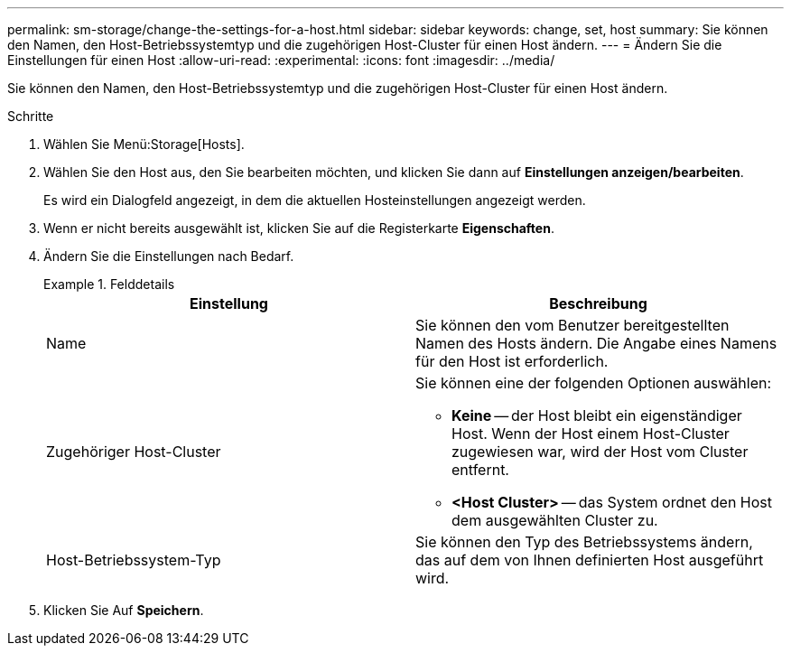 ---
permalink: sm-storage/change-the-settings-for-a-host.html 
sidebar: sidebar 
keywords: change, set, host 
summary: Sie können den Namen, den Host-Betriebssystemtyp und die zugehörigen Host-Cluster für einen Host ändern. 
---
= Ändern Sie die Einstellungen für einen Host
:allow-uri-read: 
:experimental: 
:icons: font
:imagesdir: ../media/


[role="lead"]
Sie können den Namen, den Host-Betriebssystemtyp und die zugehörigen Host-Cluster für einen Host ändern.

.Schritte
. Wählen Sie Menü:Storage[Hosts].
. Wählen Sie den Host aus, den Sie bearbeiten möchten, und klicken Sie dann auf *Einstellungen anzeigen/bearbeiten*.
+
Es wird ein Dialogfeld angezeigt, in dem die aktuellen Hosteinstellungen angezeigt werden.

. Wenn er nicht bereits ausgewählt ist, klicken Sie auf die Registerkarte *Eigenschaften*.
. Ändern Sie die Einstellungen nach Bedarf.
+
.Felddetails
====
[cols="2*"]
|===
| Einstellung | Beschreibung 


 a| 
Name
 a| 
Sie können den vom Benutzer bereitgestellten Namen des Hosts ändern. Die Angabe eines Namens für den Host ist erforderlich.



 a| 
Zugehöriger Host-Cluster
 a| 
Sie können eine der folgenden Optionen auswählen:

** *Keine* -- der Host bleibt ein eigenständiger Host. Wenn der Host einem Host-Cluster zugewiesen war, wird der Host vom Cluster entfernt.
** *<Host Cluster>* -- das System ordnet den Host dem ausgewählten Cluster zu.




 a| 
Host-Betriebssystem-Typ
 a| 
Sie können den Typ des Betriebssystems ändern, das auf dem von Ihnen definierten Host ausgeführt wird.

|===
====
. Klicken Sie Auf *Speichern*.

